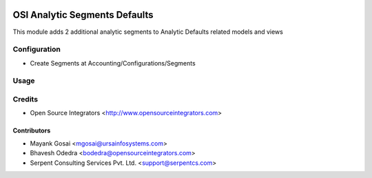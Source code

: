 .. image:: https://img.shields.io/badge/licence-LGPL--3-blue.svg
   :target: http://www.gnu.org/licenses/lgpl-3.0-standalone.html
   :alt: License: LGPL-3

==============================
OSI Analytic Segments Defaults
==============================

This module adds 2 additional analytic segments to Analytic Defaults related models and views

Configuration
=============

* Create Segments at Accounting/Configurations/Segments

Usage
=====


Credits
=======

* Open Source Integrators <http://www.opensourceintegrators.com>

Contributors
------------

* Mayank Gosai <mgosai@ursainfosystems.com>
* Bhavesh Odedra <bodedra@opensourceintegrators.com>
* Serpent Consulting Services Pvt. Ltd. <support@serpentcs.com>
